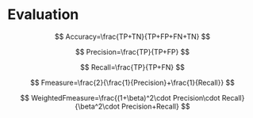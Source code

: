 * Evaluation

\[
Accuracy=\frac{TP+TN}{TP+FP+FN+TN}
\]

\[
Precision=\frac{TP}{TP+FP}
\]

\[
Recall=\frac{TP}{TP+FN}
\]

\[
Fmeasure=\frac{2}{\frac{1}{Precision}+\frac{1}{Recall}}
\]

\[
WeightedFmeasure=\frac{(1+\beta)^2\cdot Precision\cdot Recall}{\beta^2\cdot Precision+Recall}
\]
